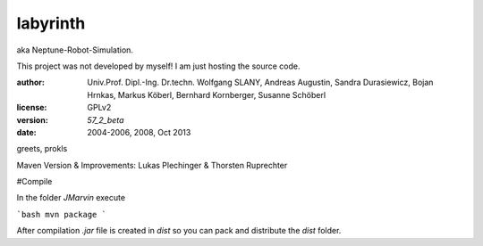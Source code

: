 labyrinth
=========

aka Neptune-Robot-Simulation.

This project was not developed by myself!
I am just hosting the source code.

:author:        Univ.Prof. Dipl.-Ing. Dr.techn. Wolfgang SLANY,
                Andreas Augustin, Sandra Durasiewicz, Bojan Hrnkas,
                Markus Köberl, Bernhard Kornberger, Susanne Schöberl
:license:       GPLv2
:version:       `57_2_beta`
:date:          2004-2006, 2008, Oct 2013

greets,
prokls


Maven Version & Improvements: Lukas Plechinger & Thorsten Ruprechter



#Compile

In the folder `JMarvin` execute

```bash
mvn package
```

After compilation `.jar` file is created in `dist` so you can pack and distribute the `dist` folder.